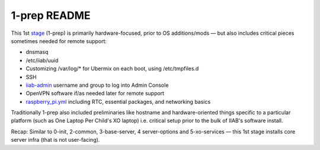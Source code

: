 =============
1-prep README
=============

This 1st `stage <https://github.com/iiab/iiab/wiki/IIAB-Contributors-Guide#ansible>`_ (1-prep) is primarily hardware-focused, prior to OS
additions/mods — but also includes critical pieces sometimes needed for
remote support:

- dnsmasq
- /etc/iiab/uuid
- Customizing /var/log/* for Ubermix on each boot, using /etc/tmpfiles.d
- SSH
- `iiab-admin <https://github.com/iiab/iiab/tree/master/roles/iiab-admin>`_ username and group to log into Admin Console
- OpenVPN software if/as needed later for remote support
- `raspberry_pi.yml <tasks/raspberry_pi.yml>`_ including RTC, essential packages, and networking basics

Traditionally 1-prep also included preliminaries like hostname and
hardware-oriented things specific to a particular platform (such as
One Laptop Per Child's XO laptop) i.e. critical setup prior to the
bulk of IIAB's software install.

Recap: Similar to 0-init, 2-common, 3-base-server, 4 server-options and 5-xo-services ⁠— this 1st stage installs core server infra (that is not user-facing).
